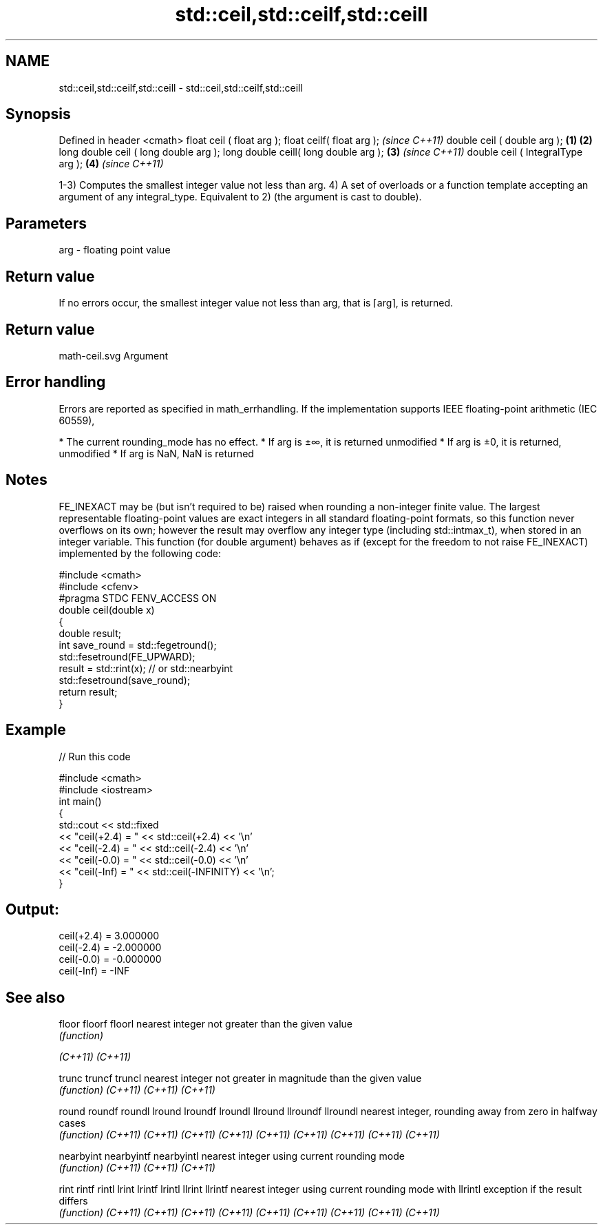 .TH std::ceil,std::ceilf,std::ceill 3 "2020.03.24" "http://cppreference.com" "C++ Standard Libary"
.SH NAME
std::ceil,std::ceilf,std::ceill \- std::ceil,std::ceilf,std::ceill

.SH Synopsis

Defined in header <cmath>
float ceil ( float arg );
float ceilf( float arg );                     \fI(since C++11)\fP
double ceil ( double arg );           \fB(1)\fP \fB(2)\fP
long double ceil ( long double arg );
long double ceill( long double arg );     \fB(3)\fP               \fI(since C++11)\fP
double ceil ( IntegralType arg );             \fB(4)\fP           \fI(since C++11)\fP

1-3) Computes the smallest integer value not less than arg.
4) A set of overloads or a function template accepting an argument of any integral_type. Equivalent to 2) (the argument is cast to double).

.SH Parameters


arg - floating point value


.SH Return value

If no errors occur, the smallest integer value not less than arg, that is ⌈arg⌉, is returned.
.SH Return value
 math-ceil.svg
Argument

.SH Error handling

Errors are reported as specified in math_errhandling.
If the implementation supports IEEE floating-point arithmetic (IEC 60559),

* The current rounding_mode has no effect.
* If arg is ±∞, it is returned unmodified
* If arg is ±0, it is returned, unmodified
* If arg is NaN, NaN is returned


.SH Notes

FE_INEXACT may be (but isn't required to be) raised when rounding a non-integer finite value.
The largest representable floating-point values are exact integers in all standard floating-point formats, so this function never overflows on its own; however the result may overflow any integer type (including std::intmax_t), when stored in an integer variable.
This function (for double argument) behaves as if (except for the freedom to not raise FE_INEXACT) implemented by the following code:

  #include <cmath>
  #include <cfenv>
  #pragma STDC FENV_ACCESS ON
  double ceil(double x)
  {
      double result;
      int save_round = std::fegetround();
      std::fesetround(FE_UPWARD);
      result = std::rint(x); // or std::nearbyint
      std::fesetround(save_round);
      return result;
  }


.SH Example


// Run this code

  #include <cmath>
  #include <iostream>
  int main()
  {
      std::cout << std::fixed
                << "ceil(+2.4) = " << std::ceil(+2.4) << '\\n'
                << "ceil(-2.4) = " << std::ceil(-2.4) << '\\n'
                << "ceil(-0.0) = " << std::ceil(-0.0) << '\\n'
                << "ceil(-Inf) = " << std::ceil(-INFINITY) << '\\n';
  }

.SH Output:

  ceil(+2.4) = 3.000000
  ceil(-2.4) = -2.000000
  ceil(-0.0) = -0.000000
  ceil(-Inf) = -INF


.SH See also



floor
floorf
floorl     nearest integer not greater than the given value
           \fI(function)\fP

\fI(C++11)\fP
\fI(C++11)\fP

trunc
truncf
truncl     nearest integer not greater in magnitude than the given value
           \fI(function)\fP
\fI(C++11)\fP
\fI(C++11)\fP
\fI(C++11)\fP

round
roundf
roundl
lround
lroundf
lroundl
llround
llroundf
llroundl   nearest integer, rounding away from zero in halfway cases
           \fI(function)\fP
\fI(C++11)\fP
\fI(C++11)\fP
\fI(C++11)\fP
\fI(C++11)\fP
\fI(C++11)\fP
\fI(C++11)\fP
\fI(C++11)\fP
\fI(C++11)\fP
\fI(C++11)\fP

nearbyint
nearbyintf
nearbyintl nearest integer using current rounding mode
           \fI(function)\fP
\fI(C++11)\fP
\fI(C++11)\fP
\fI(C++11)\fP

rint
rintf
rintl
lrint
lrintf
lrintl
llrint
llrintf    nearest integer using current rounding mode with
llrintl    exception if the result differs
           \fI(function)\fP
\fI(C++11)\fP
\fI(C++11)\fP
\fI(C++11)\fP
\fI(C++11)\fP
\fI(C++11)\fP
\fI(C++11)\fP
\fI(C++11)\fP
\fI(C++11)\fP
\fI(C++11)\fP




